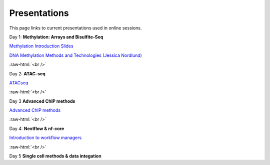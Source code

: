 .. below role allows to use the html syntax, for example :raw-html:`<br />`
.. role:: raw-html(raw)
    :format: html


.. please place the pdfs in `slides` ( NOT slides_2020). add the filename here, the path should be ../_static/FILENAME.pdf




=============
Presentations
=============

This page links to current presentations used in online sessions.


Day 1: **Methylation: Arrays and Bisulfite-Seq**

`Methylation Introduction Slides <../_static/Methylation_Slides.pdf>`_

`DNA Methylation Methods and Technologies (Jessica Nordlund) <../_static/JN-EpigeneticsMethods_2023-09-18.pdf>`_

:raw-html:`<br />`


Day 2: **ATAC-seq**


.. `ChIPseq data processing <../_static/slides-chipseqproc-as-2021.pdf>`_

`ATACseq <../_static/slides-atacseqproc-as-2023.pdf>`_

.. `Motif analysis <../_static/slides-motiffinding2021.pdf>`_



:raw-html:`<br />`

Day 3 **Advanced ChIP methods**

`Advanced ChIP methods <../_static/NBIS_Course_2023_Day3_ChIP-seqLecture.pdf>`_






:raw-html:`<br />`

Day 4: **Nextflow & nf-core**

`Introduction to workflow managers <../_static/Introduction_wfm.pdf>`_


:raw-html:`<br />`


Day 5 **Single cell methods & data integation**

.. `Single cell methods <../_static/slides-single-cell-2021.pdf>`_

.. `Integration of genomics data  <../_static/slides-data-integration-2021.pdf>`_
